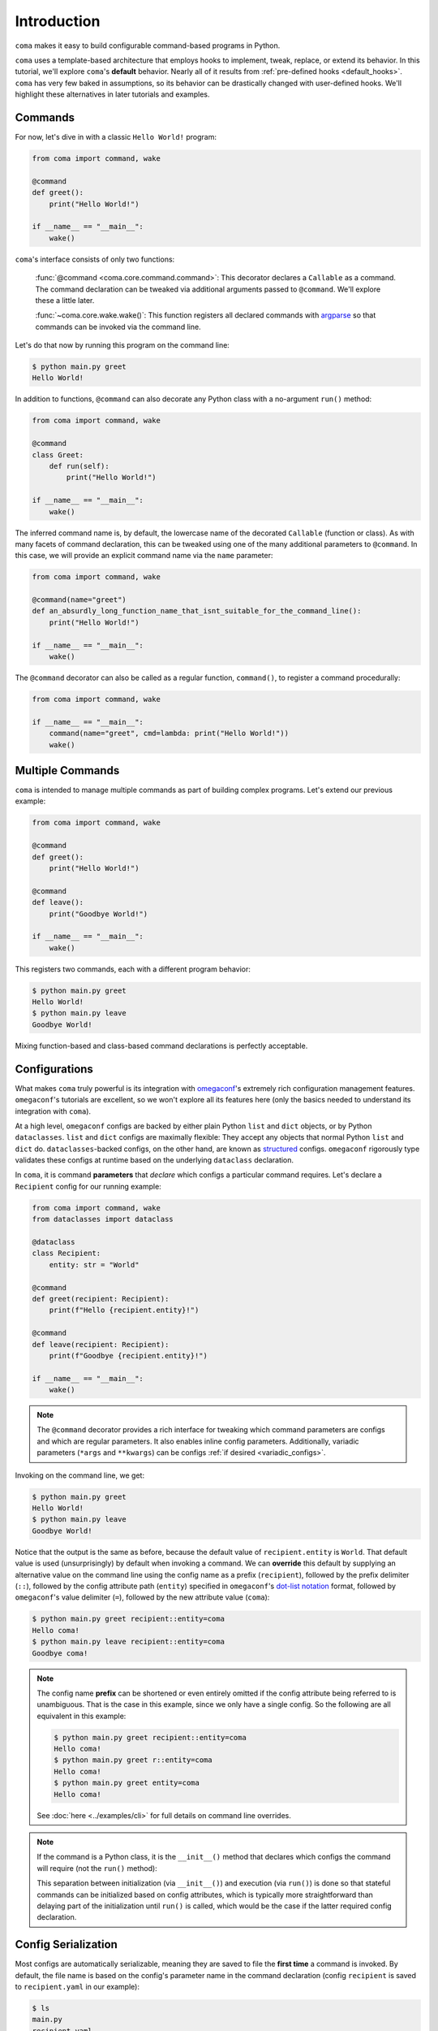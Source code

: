 Introduction
============

``coma`` makes it easy to build configurable command-based programs in Python.

``coma`` uses a template-based architecture that employs hooks to implement,
tweak, replace, or extend its behavior.
In this tutorial, we'll explore ``coma``'s **default** behavior. Nearly all of it
results from :ref:`pre-defined hooks <default_hooks>`. ``coma`` has very few baked
in assumptions, so its behavior can be drastically changed with user-defined hooks.
We'll highlight these alternatives in later tutorials and examples.

Commands
--------

For now, let's dive in with a classic ``Hello World!`` program:

.. code-block:: python

    from coma import command, wake

    @command
    def greet():
        print("Hello World!")

    if __name__ == "__main__":
        wake()


``coma``'s interface consists of only two functions:

    :func:`@command <coma.core.command.command>`: This decorator declares a
    ``Callable`` as a command. The command declaration can be tweaked via additional
    arguments passed to ``@command``. We'll explore these a little later.

    :func:`~coma.core.wake.wake()`: This function registers all declared commands
    with `argparse <https://docs.python.org/3/library/argparse.html>`_ so
    that commands can be invoked via the command line.

Let's do that now by running this program on the command line:

.. code-block:: console

    $ python main.py greet
    Hello World!

In addition to functions, ``@command`` can also decorate any Python class
with a no-argument ``run()`` method:

.. code-block:: python

    from coma import command, wake

    @command
    class Greet:
        def run(self):
            print("Hello World!")

    if __name__ == "__main__":
        wake()

The inferred command name is, by default, the lowercase name of the decorated
``Callable`` (function or class). As with many facets of command declaration,
this can be tweaked using one of the many additional parameters to ``@command``.
In this case, we will provide an explicit command name via the ``name`` parameter:

.. code-block:: python

    from coma import command, wake

    @command(name="greet")
    def an_absurdly_long_function_name_that_isnt_suitable_for_the_command_line():
        print("Hello World!")

    if __name__ == "__main__":
        wake()

The ``@command`` decorator can also be called as a regular function,
``command()``, to register a command procedurally:

.. code-block:: python

    from coma import command, wake

    if __name__ == "__main__":
        command(name="greet", cmd=lambda: print("Hello World!"))
        wake()


Multiple Commands
-----------------

``coma`` is intended to manage multiple commands as part of building complex programs.
Let's extend our previous example:

.. code-block:: python

    from coma import command, wake

    @command
    def greet():
        print("Hello World!")

    @command
    def leave():
        print("Goodbye World!")

    if __name__ == "__main__":
        wake()

This registers two commands, each with a different program behavior:

.. code-block:: console

    $ python main.py greet
    Hello World!
    $ python main.py leave
    Goodbye World!

Mixing function-based and class-based command declarations is perfectly acceptable.

Configurations
--------------

What makes ``coma`` truly powerful is its integration with
`omegaconf <https://github.com/omry/omegaconf>`_'s extremely rich configuration
management features. ``omegaconf``'s tutorials are excellent, so we won't explore all
its features here (only the basics needed to understand its integration with ``coma``).

At a high level, ``omegaconf`` configs are backed by either plain Python ``list``
and ``dict`` objects, or by Python ``dataclasses``. ``list`` and ``dict`` configs
are maximally flexible: They accept any objects that normal Python ``list`` and
``dict`` do. ``dataclasses``-backed configs, on the other hand, are known as
`structured <https://omegaconf.readthedocs.io/en/2.1_branch/usage.html#from-structured-config>`_
configs. ``omegaconf`` rigorously type validates these configs at runtime based
on the underlying ``dataclass`` declaration.

In ``coma``, it is command **parameters** that *declare* which configs a particular
command requires. Let's declare a ``Recipient`` config for our running example:

.. code-block:: python

    from coma import command, wake
    from dataclasses import dataclass

    @dataclass
    class Recipient:
        entity: str = "World"

    @command
    def greet(recipient: Recipient):
        print(f"Hello {recipient.entity}!")

    @command
    def leave(recipient: Recipient):
        print(f"Goodbye {recipient.entity}!")

    if __name__ == "__main__":
        wake()

.. note::

    The ``@command`` decorator provides a rich interface for tweaking which command
    parameters are configs and which are regular parameters. It also enables inline
    config parameters. Additionally, variadic parameters (``*args`` and ``**kwargs``)
    can be configs :ref:`if desired <variadic_configs>`.

Invoking on the command line, we get:

.. code-block:: console

    $ python main.py greet
    Hello World!
    $ python main.py leave
    Goodbye World!

Notice that the output is the same as before, because the default value of
``recipient.entity`` is ``World``. That default value is used (unsurprisingly)
by default when invoking a command. We can **override** this default by supplying
an alternative value on the command line using the config name as a prefix
(``recipient``), followed by the prefix delimiter (``::``), followed by the config
attribute path (``entity``) specified in ``omegaconf``'s
`dot-list notation <https://omegaconf.readthedocs.io/en/2.1_branch/usage.html#from-a-dot-list>`_
format, followed by ``omegaconf``'s value delimiter (``=``), followed by
the new attribute value (``coma``):

.. code-block:: console

    $ python main.py greet recipient::entity=coma
    Hello coma!
    $ python main.py leave recipient::entity=coma
    Goodbye coma!

.. note::

    The config name **prefix** can be shortened or even entirely omitted if the config
    attribute being referred to is unambiguous. That is the case in this example, since
    we only have a single config. So the following are all equivalent in this example:

    .. code-block:: console

        $ python main.py greet recipient::entity=coma
        Hello coma!
        $ python main.py greet r::entity=coma
        Hello coma!
        $ python main.py greet entity=coma
        Hello coma!

    See :doc:`here <../examples/cli>` for full details on command line overrides.

.. note::

    If the command is a Python class, it is the ``__init__()`` method that declares
    which configs the command will require (not the ``run()`` method):

    .. code-block:: python
        :emphasize-lines: 10

        from coma import command, wake
        from dataclasses import dataclass

        @dataclass
        class Recipient:
            entity: str = "World"

        @command
        class Greet:
            def __init__(self, recipient: Recipient):
                self.recipient = recipient

            def run(self):
                print(f"Hello {self.recipient.entity}!")

        if __name__ == "__main__":
            wake()

    This separation between initialization (via ``__init__()``) and execution
    (via ``run()``) is done so that stateful commands can be initialized based
    on config attributes, which is typically more straightforward than delaying
    part of the initialization until ``run()`` is called, which would be the case
    if the latter required config declaration.

Config Serialization
--------------------

Most configs are automatically serializable, meaning they are saved to file the
**first time** a command is invoked. By default, the file name is based on the
config's parameter name in the command declaration (config ``recipient`` is
saved to ``recipient.yaml`` in our example):

.. code-block:: console

    $ ls
    main.py
    recipient.yaml
    $ cat recipient.yaml
    entity: World

.. _config_declaration_hierarchy:

Notice that it is the **default** config value that gets saved to file, not any
subsequent command line overrides. Configs in ``coma`` adhere to a
**declaration hierarchy**:

.. admonition:: Config Declaration Hierarchy:

    command line override > file (if config is serializable) > code default

As such, updating ``recipient.yaml`` changes the config attributes that are loaded
on command invocation (when no command line overrides are provided). Suppose we
update ``recipient.yaml`` to contain the following:

.. code-block:: yaml

    entity: coma

Invoking the commands now clearly demonstrates the declaration hierarchy:

.. code-block:: console

    $ python main.py greet  # No command line override. Load from file.
    Hello coma!
    $ python main.py leave entity=foo  # Command line override.
    Goodbye foo!

Config serialization enables configs to be shared between commands. We've done
this implicitly in the running example, since both ``greet`` and ``leave`` share
``recipient``. This is one of ``coma``'s most powerful features, as it allows complex
programs to **declare modular configs once** and then **share them everywhere**
without having repeat definitions.

However, sometimes we do want to have a separate config for each command. ``coma``
also supports this use case. Simply use **unique** config names across the command
declarations:

.. code-block:: python
    :emphasize-lines: 9, 13

    from coma import command, wake
    from dataclasses import dataclass

    @dataclass
    class Recipient:
        entity: str = "World"

    @command
    def greet(greet_recipient: Recipient):
        print(f"Hello {greet_recipient.entity}!")

    @command
    def leave(leave_recipient: Recipient):
        print(f"Goodbye {leave_recipient.entity}!")

    if __name__ == "__main__":
        wake()

Now, we have two *independent* config files:

.. code-block:: console

    $ ls
    main.py
    greet_recipient.yaml
    leave_recipient.yaml

Updating ``greet_recipient.yaml`` only affects ``greet``. Updating
``leave_recipient.yaml`` only affects ``leave``. For even more details on config
serialization, see this :ref:`tutorial <serialization_vs_management>` and this
:doc:`example <../examples/serialization>`.

.. _multiconfigs:

Multiple Configurations
-----------------------

``coma`` enables commands to take an arbitrary number of independent configs.
Multiple configs are often useful in practice to separate otherwise-large configs
into smaller components, especially if only *some* of those components are shared
between commands. Let's declare two new configs (``Salutation`` and ``Parting``) in
our running example, while reverting ``Recipient`` to be shared between ``leave``
and ``greet``:

.. code-block:: python

    from coma import command, wake
    from dataclasses import dataclass

    @dataclass
    class Salutation:
        phrase: str = "Hello"

    @dataclass
    class Parting:
        phrase: str = "Goodbye"

    @dataclass
    class Recipient:
        entity: str = "World"

    @command
    def greet(salutation: Salutation, recipient: Recipient):
        print(f"{salutation.phrase} {recipient.entity}!")

    @command
    def leave(parting: Parting, recipient: Recipient):
        print(f"{parting.phrase} {recipient.entity}!")

    if __name__ == "__main__":
        wake()


We can invoke both commands as before. They share ``recipient`` so any changes
to ``recipient.yaml`` are reflected in both commands. Changes to the other configs
only affect the respective command. Command line overrides are not serialized (by
default) so overrides to one command do not affect the other:

.. code-block:: console

    $ python main.py greet phrase=Hey entity=coma
    Hey coma!
    $ python main.py leave
    Goodbye World!


Next Steps
----------

🎉 You now have a solid foundation for writing Python programs with *modular*
configurable commands using ``coma``'s *declarative* interface! 🎉

``coma`` offers many additional features, including:

* Customizing the underlying ``argparse`` objects.
* Adding command line arguments and flags to your program.
* Using hooks to tweak, replace, or extend ``coma``'s default behavior.
* Registering shared hooks that are declared once and propagated to every command.
* And lots more!

Read the other tutorials and usage examples to learn more.
